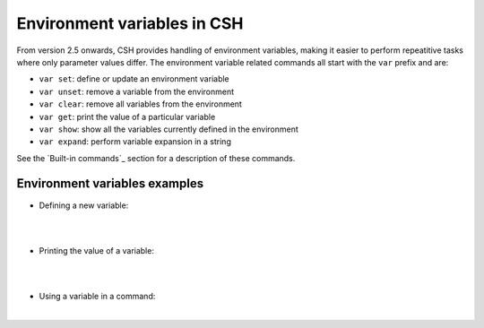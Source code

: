 Environment variables in CSH
-----------------------------

From version 2.5 onwards, CSH provides handling of environment variables, making it easier to perform repeatitive tasks where only parameter values differ.
The environment variable related commands all start with the ``var`` prefix and are:

* ``var set``: define or update an environment variable
* ``var unset``: remove a variable from the environment 
* ``var clear``: remove all variables from the environment 
* ``var get``: print the value of a particular variable
* ``var show``: show all the variables currently defined in the environment
* ``var expand``: perform variable expansion in a string

See the `Built-in commands`_ section for a description of these commands.

Environment variables examples
~~~~~~~~~~~~~~~~~~~~~~~~~~~~~~

- Defining a new variable:

|

.. csh-prompt:: host>6> var set MY_VARIABLE 1

|


- Printing the value of a variable:

|


.. csh-prompt:: host>6> var get MY_VARIABLE

|


- Using a variable in a command:

|


.. csh-prompt:: host>6> watch -n 5 "ping $(MY_VARIABLE)"


